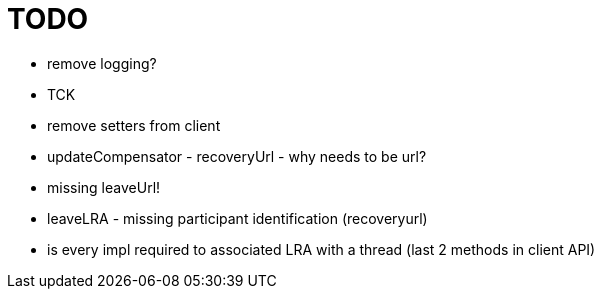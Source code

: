 = TODO

- remove logging?
- TCK
- remove setters from client
- updateCompensator - recoveryUrl - why needs to be url?
    - missing leaveUrl!
- leaveLRA - missing participant identification (recoveryurl)
- is every impl required to associated LRA with a thread (last 2 methods in client API)

